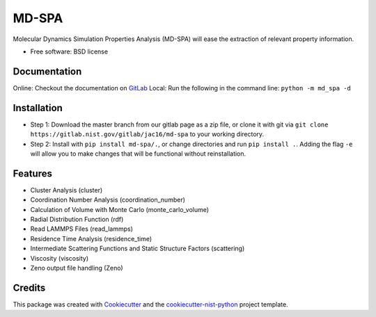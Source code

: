 ======
MD-SPA
======

..
    .. image:: https://git@gitlab.nist.gov/jac16/md-spa/badges/master/pipeline.svg
        :target: https://git@gitlab.nist.gov/jac16/md-spa/pipelines/
        :alt: Build Status
    .. image:: https://git@gitlab.nist.gov/jac16/md-spa/badges/master/coverage.svg
        :target: https://git@gitlab.nist.gov/jac16/md-spa/pipelines/
        :alt: Coverage
    .. image:: https://img.shields.io/badge/License-BSD license-blue.svg
        :target: https://git@gitlab.nist.gov/jac16/md-spa/-/blob/master/LICENSE

Molecular Dynamics Simulation Properties Analysis (MD-SPA) will ease the extraction of relevant property information.

* Free software: BSD license

Documentation
-------------
Online: Checkout the documentation on GitLab_
Local: Run the following in the command line: ``python -m md_spa -d``

Installation
------------
* Step 1: Download the master branch from our gitlab page as a zip file, or clone it with git via ``git clone https://gitlab.nist.gov/gitlab/jac16/md-spa`` to your working directory.
* Step 2: Install with ``pip install md-spa/.``, or change directories and run ``pip install .``. Adding the flag ``-e`` will allow you to make changes that will be functional without reinstallation.

Features
--------

* Cluster Analysis (cluster)
* Coordination Number Analysis (coordination_number)
* Calculation of Volume with Monte Carlo (monte_carlo_volume)
* Radial Distribution Function (rdf)
* Read LAMMPS Files (read_lammps)
* Residence Time Analysis (residence_time)
* Intermediate Scattering Functions and Static Structure Factors (scattering)
* Viscosity (viscosity)
* Zeno output file handling (Zeno)

Credits
-------

This package was created with Cookiecutter_ and the `cookiecutter-nist-python`_ project template.

.. _GitLab: https://jac16.ipages.nist.gov/md-spa
.. _Cookiecutter: https://github.com/audreyr/cookiecutter
.. _`cookiecutter-nist-python`: https://gitlab.nist.gov/gitlab/jac16/cookiecutter-nist-python

